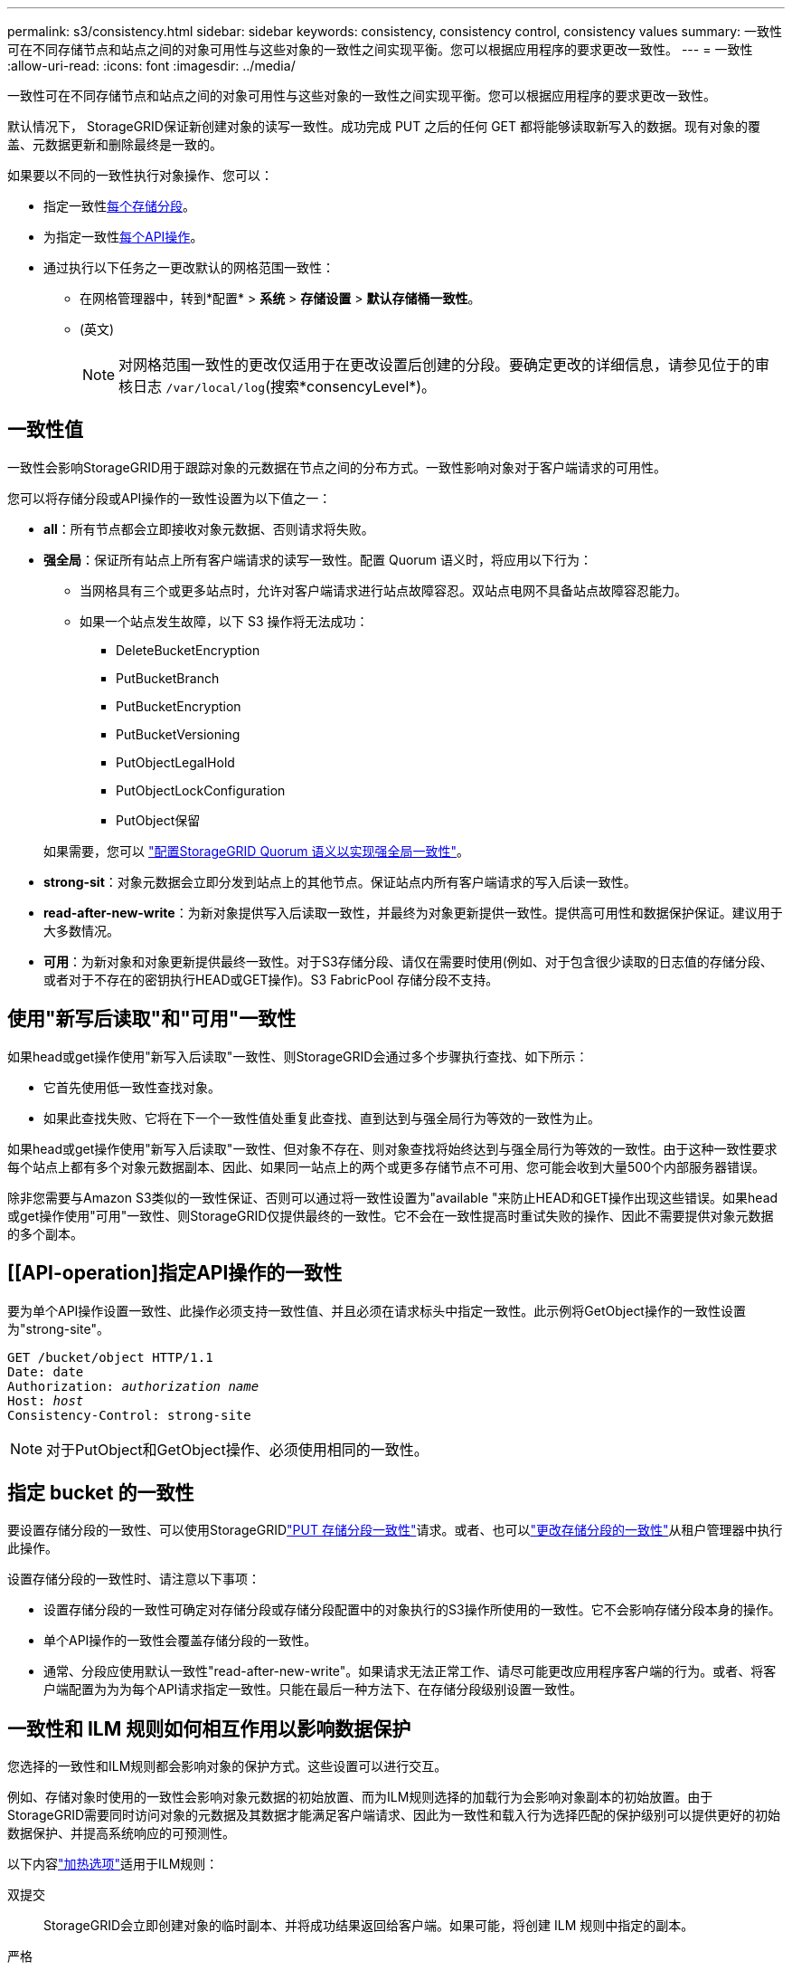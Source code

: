 ---
permalink: s3/consistency.html 
sidebar: sidebar 
keywords: consistency, consistency control, consistency values 
summary: 一致性可在不同存储节点和站点之间的对象可用性与这些对象的一致性之间实现平衡。您可以根据应用程序的要求更改一致性。 
---
= 一致性
:allow-uri-read: 
:icons: font
:imagesdir: ../media/


[role="lead"]
一致性可在不同存储节点和站点之间的对象可用性与这些对象的一致性之间实现平衡。您可以根据应用程序的要求更改一致性。

默认情况下， StorageGRID保证新创建对象的读写一致性。成功完成 PUT 之后的任何 GET 都将能够读取新写入的数据。现有对象的覆盖、元数据更新和删除最终是一致的。

如果要以不同的一致性执行对象操作、您可以：

* 指定一致性<<bucket-consistency,每个存储分段>>。
* 为指定一致性<<api-operation-consistency-control,每个API操作>>。
* 通过执行以下任务之一更改默认的网格范围一致性：
+
** 在网格管理器中，转到*配置* > *系统* > *存储设置* > *默认存储桶一致性*。
** (英文)
+

NOTE: 对网格范围一致性的更改仅适用于在更改设置后创建的分段。要确定更改的详细信息，请参见位于的审核日志 `/var/local/log`(搜索*consencyLevel*)。







== 一致性值

一致性会影响StorageGRID用于跟踪对象的元数据在节点之间的分布方式。一致性影响对象对于客户端请求的可用性。

您可以将存储分段或API操作的一致性设置为以下值之一：

* *all*：所有节点都会立即接收对象元数据、否则请求将失败。
* *强全局*：保证所有站点上所有客户端请求的读写一致性。配置 Quorum 语义时，将应用以下行为：
+
** 当网格具有三个或更多站点时，允许对客户端请求进行站点故障容忍。双站点电网不具备站点故障容忍能力。
** 如果一个站点发生故障，以下 S3 操作将无法成功：
+
*** DeleteBucketEncryption
*** PutBucketBranch
*** PutBucketEncryption
*** PutBucketVersioning
*** PutObjectLegalHold
*** PutObjectLockConfiguration
*** PutObject保留




+
如果需要，您可以 https://kb.netapp.com/hybrid/StorageGRID/Object_Mgmt/Configuring_StorageGRID_quorum_semantics_for_strong-global_consistency["配置StorageGRID Quorum 语义以实现强全局一致性"^]。

* *strong-sit*：对象元数据会立即分发到站点上的其他节点。保证站点内所有客户端请求的写入后读一致性。
* *read-after-new-write*：为新对象提供写入后读取一致性，并最终为对象更新提供一致性。提供高可用性和数据保护保证。建议用于大多数情况。
* *可用*：为新对象和对象更新提供最终一致性。对于S3存储分段、请仅在需要时使用(例如、对于包含很少读取的日志值的存储分段、或者对于不存在的密钥执行HEAD或GET操作)。S3 FabricPool 存储分段不支持。




== 使用"新写后读取"和"可用"一致性

如果head或get操作使用"新写入后读取"一致性、则StorageGRID会通过多个步骤执行查找、如下所示：

* 它首先使用低一致性查找对象。
* 如果此查找失败、它将在下一个一致性值处重复此查找、直到达到与强全局行为等效的一致性为止。


如果head或get操作使用"新写入后读取"一致性、但对象不存在、则对象查找将始终达到与强全局行为等效的一致性。由于这种一致性要求每个站点上都有多个对象元数据副本、因此、如果同一站点上的两个或更多存储节点不可用、您可能会收到大量500个内部服务器错误。

除非您需要与Amazon S3类似的一致性保证、否则可以通过将一致性设置为"available "来防止HEAD和GET操作出现这些错误。如果head或get操作使用"可用"一致性、则StorageGRID仅提供最终的一致性。它不会在一致性提高时重试失败的操作、因此不需要提供对象元数据的多个副本。



== [[API-operation]指定API操作的一致性

要为单个API操作设置一致性、此操作必须支持一致性值、并且必须在请求标头中指定一致性。此示例将GetObject操作的一致性设置为"strong-site"。

[listing, subs="specialcharacters,quotes"]
----
GET /bucket/object HTTP/1.1
Date: date
Authorization: _authorization name_
Host: _host_
Consistency-Control: strong-site
----

NOTE: 对于PutObject和GetObject操作、必须使用相同的一致性。



== [[bucket-consistency]]指定 bucket 的一致性

要设置存储分段的一致性、可以使用StorageGRIDlink:put-bucket-consistency-request.html["PUT 存储分段一致性"]请求。或者、也可以link:../tenant/manage-bucket-consistency.html#change-bucket-consistency["更改存储分段的一致性"]从租户管理器中执行此操作。

设置存储分段的一致性时、请注意以下事项：

* 设置存储分段的一致性可确定对存储分段或存储分段配置中的对象执行的S3操作所使用的一致性。它不会影响存储分段本身的操作。
* 单个API操作的一致性会覆盖存储分段的一致性。
* 通常、分段应使用默认一致性"read-after-new-write"。如果请求无法正常工作、请尽可能更改应用程序客户端的行为。或者、将客户端配置为为为每个API请求指定一致性。只能在最后一种方法下、在存储分段级别设置一致性。




== 一致性和 ILM 规则如何相互作用以影响数据保护

您选择的一致性和ILM规则都会影响对象的保护方式。这些设置可以进行交互。

例如、存储对象时使用的一致性会影响对象元数据的初始放置、而为ILM规则选择的加载行为会影响对象副本的初始放置。由于StorageGRID需要同时访问对象的元数据及其数据才能满足客户端请求、因此为一致性和载入行为选择匹配的保护级别可以提供更好的初始数据保护、并提高系统响应的可预测性。

以下内容link:../ilm/data-protection-options-for-ingest.html["加热选项"]适用于ILM规则：

双提交:: StorageGRID会立即创建对象的临时副本、并将成功结果返回给客户端。如果可能，将创建 ILM 规则中指定的副本。
严格:: 必须先创建ILM规则中指定的所有副本、然后才能将成功返回到客户端。
平衡:: StorageGRID会在加载时尝试创建ILM规则中指定的所有副本；如果无法创建、则会创建临时副本、并将成功结果返回给客户端。在可能的情况下，将创建 ILM 规则中指定的副本。




== 一致性规则和ILM规则如何交互的示例

假设您有一个三站点网格，具有以下 ILM 规则和以下一致性：

* *ILM 规则*：创建三个对象副本，一个在本地站点，另一个在每个远程站点。使用严格的摄取行为。
* *一致性*：强全局（对象元数据立即分发到多个站点）。


当客户端将对象存储到网格时， StorageGRID会复制所有三个对象并将元数据分发到多个站点，然后再将成功返回给客户端。

在接收成功消息时，对象将受到完全保护，不会丢失。例如，如果本地站点在摄取后不久丢失，对象数据和对象元数据的副本仍然存在于远程站点。该对象可以从其他站点完全检索。

如果您使用相同的 ILM 规则和强站点一致性，则客户端可能会在对象数据复制到远程站点之后但在对象元数据分发到那里之前收到成功消息。在这种情况下，对象元数据的保护级别与对象数据的保护级别不匹配。如果本地站点在摄取后不久丢失，对象元数据就会丢失。无法检索该对象。

一致性和ILM规则之间的相互关系可能很复杂。如果需要帮助、请联系NetApp。
